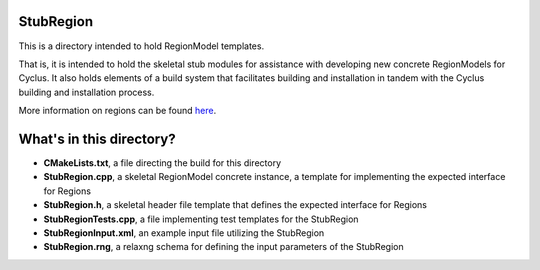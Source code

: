 StubRegion
===========

This is a directory intended to hold RegionModel templates. 

That is, it is intended to hold the skeletal stub modules for assistance with 
developing new concrete RegionModels for Cyclus. It also holds elements of a build 
system that facilitates building and installation in tandem with the Cyclus 
building and installation process. 

More information on regions can be found `here <http://cyclus.github.com/devdoc/make-models/region.html/>`_.

What's in this directory?
=========================
- **CMakeLists.txt**, a file directing the build for this directory
- **StubRegion.cpp**, a skeletal RegionModel concrete instance, a template for 
  implementing the expected interface for Regions 
- **StubRegion.h**, a skeletal header file template that defines the
  expected interface for Regions 
- **StubRegionTests.cpp**, a file implementing test templates for the StubRegion
- **StubRegionInput.xml**, an example input file utilizing the StubRegion
- **StubRegion.rng**, a relaxng schema for defining the input parameters of the 
  StubRegion
